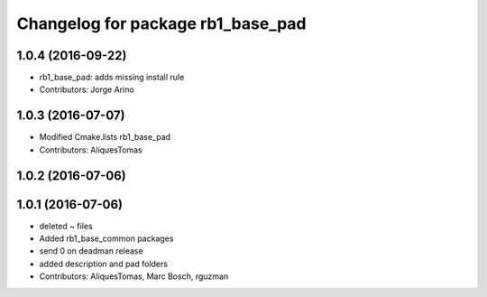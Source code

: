 ^^^^^^^^^^^^^^^^^^^^^^^^^^^^^^^^^^
Changelog for package rb1_base_pad
^^^^^^^^^^^^^^^^^^^^^^^^^^^^^^^^^^

1.0.4 (2016-09-22)
------------------
* rb1_base_pad: adds missing install rule
* Contributors: Jorge Arino

1.0.3 (2016-07-07)
------------------
* Modified Cmake.lists rb1_base_pad
* Contributors: AliquesTomas

1.0.2 (2016-07-06)
------------------

1.0.1 (2016-07-06)
------------------
* deleted ~ files
* Added rb1_base_common packages
* send 0 on deadman release
* added description and pad folders
* Contributors: AliquesTomas, Marc Bosch, rguzman
